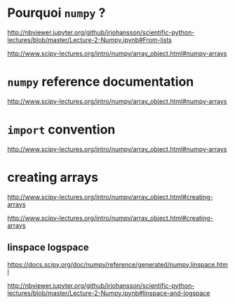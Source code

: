 * Pourquoi =numpy= ?

http://nbviewer.jupyter.org/github/jrjohansson/scientific-python-lectures/blob/master/Lecture-2-Numpy.ipynb#From-lists

http://www.scipy-lectures.org/intro/numpy/array_object.html#numpy-arrays

* =numpy= reference documentation

http://www.scipy-lectures.org/intro/numpy/array_object.html#numpy-arrays

* =import= convention

http://www.scipy-lectures.org/intro/numpy/array_object.html#numpy-arrays

* creating arrays

http://www.scipy-lectures.org/intro/numpy/array_object.html#creating-arrays

http://www.scipy-lectures.org/intro/numpy/array_object.html#creating-arrays

** linspace logspace

https://docs.scipy.org/doc/numpy/reference/generated/numpy.linspace.html

http://nbviewer.jupyter.org/github/jrjohansson/scientific-python-lectures/blob/master/Lecture-2-Numpy.ipynb#linspace-and-logspace
